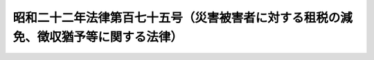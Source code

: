 .. _S22HO175:

====================================================================================
昭和二十二年法律第百七十五号（災害被害者に対する租税の減免、徴収猶予等に関する法律）
====================================================================================

.. raw:: html
    
    
    <b>昭和二十二年法律第百七十五号（災害被害者に対する租税の減免、徴収猶予等に関する法律）<br>
    （昭和二十二年十二月十三日法律第百七十五号）</b><br><br><div align="right">最終改正：平成二一年三月三一日法律第一三号</div><br><p>
    </p><div class="item"><b><a name="1000000000000000000000000000000000000000000000000100000000000000000000000000000">第一条</a>
    </b>
    <a name="1000000000000000000000000000000000000000000000000100000000001000000000000000000"></a>
    　震災、風水害、落雷、火災その他これらに類する災害（以下災害という。）による被害者の納付すべき国税の軽減若しくは免除、その課税標準の計算若しくは徴収の猶予又は災害を受けた物品について納付すべき国税の徴収若しくは還付に関する特例については、他の法律に特別の定めのある場合を除くほか、この法律の定めるところによる。
    </div>
    
    <p>
    </p><div class="item"><b><a name="1000000000000000000000000000000000000000000000000200000000000000000000000000000">第二条</a>
    </b>
    <a name="1000000000000000000000000000000000000000000000000200000000001000000000000000000"></a>
    　災害により住宅又は家財について甚大な被害を受けた者で被害を受けた年分の<a href="/cgi-bin/idxrefer.cgi?H_FILE=%8f%ba%8e%6c%81%5a%96%40%8e%4f%8e%4f&amp;REF_NAME=%8f%8a%93%be%90%c5%96%40%91%e6%93%f1%8f%5c%93%f1%8f%f0&amp;ANCHOR_F=1000000000000000000000000000000000000000000000002200000000000000000000000000000&amp;ANCHOR_T=1000000000000000000000000000000000000000000000002200000000000000000000000000000#1000000000000000000000000000000000000000000000002200000000000000000000000000000" target="inyo">所得税法第二十二条</a>
    に規定する総所得金額、退職所得金額及び山林所得金額の合計額（以下「合計所得金額」という。）が千万円以下であるもの（当該災害による損失額について<a href="/cgi-bin/idxrefer.cgi?H_FILE=%8f%ba%8e%6c%81%5a%96%40%8e%4f%8e%4f&amp;REF_NAME=%93%af%96%40%91%e6%8e%b5%8f%5c%93%f1%8f%f0%91%e6%88%ea%8d%80&amp;ANCHOR_F=1000000000000000000000000000000000000000000000007200000000001000000000000000000&amp;ANCHOR_T=1000000000000000000000000000000000000000000000007200000000001000000000000000000#1000000000000000000000000000000000000000000000007200000000001000000000000000000" target="inyo">同法第七十二条第一項</a>
    の規定の適用を受けない者に限る。）に対しては、政令の定めるところにより、当該年分の所得税の額（延滞税、利子税、過少申告加算税、無申告加算税及び重加算税の額を除く。）を、次の区分により軽減し又は免除する。<br>　　　合計所得金額が五百万円以下であるとき<br>　　　　　　　　　　　　　　　当該所得税の額の全部<br>　　　合計所得金額が七百五十万円以下であるとき<br>　　　　　　　　　　　　　　　当該所得税の額の十分の五<br>　　　合計所得金額が七百五十万円を超えるとき<br>　　　　　　　　　　　　　　　当該所得税の額の十分の二・五
    </div>
    
    <p>
    </p><div class="item"><b><a name="1000000000000000000000000000000000000000000000000300000000000000000000000000000">第三条</a>
    </b>
    <a name="1000000000000000000000000000000000000000000000000300000000001000000000000000000"></a>
    　<a href="/cgi-bin/idxrefer.cgi?H_FILE=%8f%ba%8e%6c%81%5a%96%40%8e%4f%8e%4f&amp;REF_NAME=%8f%8a%93%be%90%c5%96%40%91%e6%95%53%8e%6c%8f%f0%91%e6%88%ea%8d%80&amp;ANCHOR_F=1000000000000000000000000000000000000000000000010400000000001000000000000000000&amp;ANCHOR_T=1000000000000000000000000000000000000000000000010400000000001000000000000000000#1000000000000000000000000000000000000000000000010400000000001000000000000000000" target="inyo">所得税法第百四条第一項</a>
    の規定による納付をなすべき者がその年七月一日以後の日に災害に因り被害を受け、当該被害のあつた日においてその年分の合計所得金額の見積額を計算した場合において前条の規定の適用を受けることができることとなり、且つ、その計算した合計所得金額の見積額を基礎とし、同条の規定を適用して計算した所得税の額が<a href="/cgi-bin/idxrefer.cgi?H_FILE=%8f%ba%8e%6c%81%5a%96%40%8e%4f%8e%4f&amp;REF_NAME=%93%af%8d%80&amp;ANCHOR_F=1000000000000000000000000000000000000000000000010400000000001000000000000000000&amp;ANCHOR_T=1000000000000000000000000000000000000000000000010400000000001000000000000000000#1000000000000000000000000000000000000000000000010400000000001000000000000000000" target="inyo">同項</a>
    に規定する第一期において納付すべき<a href="/cgi-bin/idxrefer.cgi?H_FILE=%8f%ba%8e%6c%81%5a%96%40%8e%4f%8e%4f&amp;REF_NAME=%93%af%96%40%91%e6%93%f1%8f%f0%91%e6%88%ea%8d%80%91%e6%8e%4f%8f%5c%98%5a%8d%86&amp;ANCHOR_F=1000000000000000000000000000000000000000000000000200000000001000000036000000000&amp;ANCHOR_T=1000000000000000000000000000000000000000000000000200000000001000000036000000000#1000000000000000000000000000000000000000000000000200000000001000000036000000000" target="inyo">同法第二条第一項第三十六号</a>
    に規定する予定納税額（以下予定納税額という。）の計算の基礎となつた<a href="/cgi-bin/idxrefer.cgi?H_FILE=%8f%ba%8e%6c%81%5a%96%40%8e%4f%8e%4f&amp;REF_NAME=%93%af%96%40%91%e6%95%53%8e%6c%8f%f0%91%e6%88%ea%8d%80&amp;ANCHOR_F=1000000000000000000000000000000000000000000000010400000000001000000000000000000&amp;ANCHOR_T=1000000000000000000000000000000000000000000000010400000000001000000000000000000#1000000000000000000000000000000000000000000000010400000000001000000000000000000" target="inyo">同法第百四条第一項</a>
    に規定する予定納税基準額又は<a href="/cgi-bin/idxrefer.cgi?H_FILE=%8f%ba%8e%6c%81%5a%96%40%8e%4f%8e%4f&amp;REF_NAME=%93%af%96%40%91%e6%95%53%8f%5c%88%ea%8f%f0%91%e6%8e%6c%8d%80&amp;ANCHOR_F=1000000000000000000000000000000000000000000000011100000000004000000000000000000&amp;ANCHOR_T=1000000000000000000000000000000000000000000000011100000000004000000000000000000#1000000000000000000000000000000000000000000000011100000000004000000000000000000" target="inyo">同法第百十一条第四項</a>
    に規定する申告納税見積額に比し減少することとなつたときは、その者は、政令の定めるところにより、当該災害のあつた日から二月以内に、政府に対し、<a href="/cgi-bin/idxrefer.cgi?H_FILE=%8f%ba%8e%6c%81%5a%96%40%8e%4f%8e%4f&amp;REF_NAME=%93%af%96%40%91%e6%95%53%8e%6c%8f%f0%91%e6%88%ea%8d%80&amp;ANCHOR_F=1000000000000000000000000000000000000000000000010400000000001000000000000000000&amp;ANCHOR_T=1000000000000000000000000000000000000000000000010400000000001000000000000000000#1000000000000000000000000000000000000000000000010400000000001000000000000000000" target="inyo">同法第百四条第一項</a>
    に規定する第一期又は第二期において納付すべき予定納税額の減額に係る承認を申請することができる。この場合においては、<a href="/cgi-bin/idxrefer.cgi?H_FILE=%8f%ba%8e%6c%81%5a%96%40%8e%4f%8e%4f&amp;REF_NAME=%93%af%96%40%91%e6%95%53%8f%5c%93%f1%8f%f0&amp;ANCHOR_F=1000000000000000000000000000000000000000000000011200000000000000000000000000000&amp;ANCHOR_T=1000000000000000000000000000000000000000000000011200000000000000000000000000000#1000000000000000000000000000000000000000000000011200000000000000000000000000000" target="inyo">同法第百十二条</a>
    から<a href="/cgi-bin/idxrefer.cgi?H_FILE=%8f%ba%8e%6c%81%5a%96%40%8e%4f%8e%4f&amp;REF_NAME=%91%e6%95%53%8f%5c%8e%6c%8f%f0&amp;ANCHOR_F=1000000000000000000000000000000000000000000000011400000000000000000000000000000&amp;ANCHOR_T=1000000000000000000000000000000000000000000000011400000000000000000000000000000#1000000000000000000000000000000000000000000000011400000000000000000000000000000" target="inyo">第百十四条</a>
    までの規定を準用する。
    </div>
    <div class="item"><b><a name="1000000000000000000000000000000000000000000000000300000000002000000000000000000">○２</a>
    </b>
    　<a href="/cgi-bin/idxrefer.cgi?H_FILE=%8f%ba%8e%6c%81%5a%96%40%8e%4f%8e%4f&amp;REF_NAME=%8f%8a%93%be%90%c5%96%40%91%e6%93%f1%8f%5c%94%aa%8f%f0%91%e6%88%ea%8d%80&amp;ANCHOR_F=1000000000000000000000000000000000000000000000002800000000001000000000000000000&amp;ANCHOR_T=1000000000000000000000000000000000000000000000002800000000001000000000000000000#1000000000000000000000000000000000000000000000002800000000001000000000000000000" target="inyo">所得税法第二十八条第一項</a>
    に規定する給与等（以下「給与等」という。）の支払を受ける者で、災害により住宅又は家財について甚大な被害を受け、かつ、当該災害のあつた日においてその年分の合計所得金額の見積額を計算した場合において当該見積額が千万円以下であるものに対しては、政府は、政令の定めるところにより、当該災害のあつた日以後に支払を受けるその年分の給与所得に係る給与等につき<a href="/cgi-bin/idxrefer.cgi?H_FILE=%8f%ba%8e%6c%81%5a%96%40%8e%4f%8e%4f&amp;REF_NAME=%93%af%96%40%91%e6%95%53%94%aa%8f%5c%8e%4f%8f%f0&amp;ANCHOR_F=1000000000000000000000000000000000000000000000018300000000000000000000000000000&amp;ANCHOR_T=1000000000000000000000000000000000000000000000018300000000000000000000000000000#1000000000000000000000000000000000000000000000018300000000000000000000000000000" target="inyo">同法第百八十三条</a>
    の規定による徴収を猶予し、又はその年一月一日から当該災害があつた日の前日までの間において受けた当該給与等につき<a href="/cgi-bin/idxrefer.cgi?H_FILE=%8f%ba%8e%6c%81%5a%96%40%8e%4f%8e%4f&amp;REF_NAME=%93%af%8f%f0&amp;ANCHOR_F=1000000000000000000000000000000000000000000000018300000000000000000000000000000&amp;ANCHOR_T=1000000000000000000000000000000000000000000000018300000000000000000000000000000#1000000000000000000000000000000000000000000000018300000000000000000000000000000" target="inyo">同条</a>
    の規定により徴収された税額を還付することができる。
    </div>
    <div class="item"><b><a name="1000000000000000000000000000000000000000000000000300000000003000000000000000000">○３</a>
    </b>
    　<a href="/cgi-bin/idxrefer.cgi?H_FILE=%8f%ba%8e%6c%81%5a%96%40%8e%4f%8e%4f&amp;REF_NAME=%8f%8a%93%be%90%c5%96%40%91%e6%8e%4f%8f%5c%8c%dc%8f%f0%91%e6%8e%4f%8d%80&amp;ANCHOR_F=1000000000000000000000000000000000000000000000003500000000003000000000000000000&amp;ANCHOR_T=1000000000000000000000000000000000000000000000003500000000003000000000000000000#1000000000000000000000000000000000000000000000003500000000003000000000000000000" target="inyo">所得税法第三十五条第三項</a>
    に規定する公的年金等（以下「公的年金等」という。）の支払を受ける者で、災害により住宅又は家財について甚大な被害を受け、かつ、当該災害のあつた日においてその年分の合計所得金額の見積額を計算した場合において当該見積額が千万円以下であるものに対しては、政府は、政令の定めるところにより、当該災害のあつた日以後に支払を受けるその年分の雑所得に係る公的年金等につき<a href="/cgi-bin/idxrefer.cgi?H_FILE=%8f%ba%8e%6c%81%5a%96%40%8e%4f%8e%4f&amp;REF_NAME=%93%af%96%40%91%e6%93%f1%95%53%8e%4f%8f%f0%82%cc%93%f1&amp;ANCHOR_F=1000000000000000000000000000000000000000000000020300200000000000000000000000000&amp;ANCHOR_T=1000000000000000000000000000000000000000000000020300200000000000000000000000000#1000000000000000000000000000000000000000000000020300200000000000000000000000000" target="inyo">同法第二百三条の二</a>
    の規定による徴収を猶予し、又はその年一月一日から当該災害があつた日の前日までの間において受けた当該公的年金等につき<a href="/cgi-bin/idxrefer.cgi?H_FILE=%8f%ba%8e%6c%81%5a%96%40%8e%4f%8e%4f&amp;REF_NAME=%93%af%8f%f0&amp;ANCHOR_F=1000000000000000000000000000000000000000000000020300200000000000000000000000000&amp;ANCHOR_T=1000000000000000000000000000000000000000000000020300200000000000000000000000000#1000000000000000000000000000000000000000000000020300200000000000000000000000000" target="inyo">同条</a>
    の規定により徴収された税額を還付することができる。
    </div>
    <div class="item"><b><a name="1000000000000000000000000000000000000000000000000300000000004000000000000000000">○４</a>
    </b>
    　<a href="/cgi-bin/idxrefer.cgi?H_FILE=%8f%ba%8e%6c%81%5a%96%40%8e%4f%8e%4f&amp;REF_NAME=%8f%8a%93%be%90%c5%96%40%91%e6%93%f1%95%53%8e%6c%8f%f0%91%e6%88%ea%8d%80%91%e6%88%ea%8d%86&amp;ANCHOR_F=1000000000000000000000000000000000000000000000020400000000001000000001000000000&amp;ANCHOR_T=1000000000000000000000000000000000000000000000020400000000001000000001000000000#1000000000000000000000000000000000000000000000020400000000001000000001000000000" target="inyo">所得税法第二百四条第一項第一号</a>
    から<a href="/cgi-bin/idxrefer.cgi?H_FILE=%8f%ba%8e%6c%81%5a%96%40%8e%4f%8e%4f&amp;REF_NAME=%91%e6%98%5a%8d%86&amp;ANCHOR_F=1000000000000000000000000000000000000000000000020400000000001000000006000000000&amp;ANCHOR_T=1000000000000000000000000000000000000000000000020400000000001000000006000000000#1000000000000000000000000000000000000000000000020400000000001000000006000000000" target="inyo">第六号</a>
    までに規定する報酬又は料金の支払を受ける者で、災害により住宅又は家財について甚大な被害を受け、かつ、当該災害のあつた日においてその年分の合計所得金額の見積額を計算した場合において当該見積額が千万円以下であるものに対しては、政府は、政令の定めるところにより、当該災害のあつた日以後に支払を受けるその年分の当該報酬又は料金につき<a href="/cgi-bin/idxrefer.cgi?H_FILE=%8f%ba%8e%6c%81%5a%96%40%8e%4f%8e%4f&amp;REF_NAME=%93%af%8d%80&amp;ANCHOR_F=1000000000000000000000000000000000000000000000020400000000001000000000000000000&amp;ANCHOR_T=1000000000000000000000000000000000000000000000020400000000001000000000000000000#1000000000000000000000000000000000000000000000020400000000001000000000000000000" target="inyo">同項</a>
    の規定による徴収を猶予することができる。
    </div>
    <div class="item"><b><a name="1000000000000000000000000000000000000000000000000300000000005000000000000000000">○５</a>
    </b>
    　給与等、公的年金等、報酬又は料金で政令で定めるものの支払を受ける者が災害により被害を受けた場合において、当該災害のあつた日の属する年又はその翌年以後三年以内の各年において、当該災害のあつた日の現況により当該災害による<a href="/cgi-bin/idxrefer.cgi?H_FILE=%8f%ba%8e%6c%81%5a%96%40%8e%4f%8e%4f&amp;REF_NAME=%8f%8a%93%be%90%c5%96%40%91%e6%93%f1%8f%f0%91%e6%88%ea%8d%80%91%e6%93%f1%8f%5c%98%5a%8d%86&amp;ANCHOR_F=1000000000000000000000000000000000000000000000000200000000001000000026000000000&amp;ANCHOR_T=1000000000000000000000000000000000000000000000000200000000001000000026000000000#1000000000000000000000000000000000000000000000000200000000001000000026000000000" target="inyo">所得税法第二条第一項第二十六号</a>
    に規定する雑損失の金額（当該災害以外の理由による雑損失の金額がある場合には、その金額を含む。以下この項において同じ。）があるものと見積られ、又はその雑損失の金額で<a href="/cgi-bin/idxrefer.cgi?H_FILE=%8f%ba%8e%6c%81%5a%96%40%8e%4f%8e%4f&amp;REF_NAME=%93%af%96%40%91%e6%8e%b5%8f%5c%88%ea%8f%f0%91%e6%88%ea%8d%80&amp;ANCHOR_F=1000000000000000000000000000000000000000000000007100000000001000000000000000000&amp;ANCHOR_T=1000000000000000000000000000000000000000000000007100000000001000000000000000000#1000000000000000000000000000000000000000000000007100000000001000000000000000000" target="inyo">同法第七十一条第一項</a>
    の規定による控除を受けることができるものがあるときは、政府は、政令の定めるところにより、その者のその年又はその翌年以後三年以内の各年において支払を受ける当該給与等、公的年金等、報酬又は料金につき、<a href="/cgi-bin/idxrefer.cgi?H_FILE=%8f%ba%8e%6c%81%5a%96%40%8e%4f%8e%4f&amp;REF_NAME=%93%af%96%40%91%e6%8e%b5%8f%5c%88%ea%8f%f0%91%e6%88%ea%8d%80&amp;ANCHOR_F=1000000000000000000000000000000000000000000000007100000000001000000000000000000&amp;ANCHOR_T=1000000000000000000000000000000000000000000000007100000000001000000000000000000#1000000000000000000000000000000000000000000000007100000000001000000000000000000" target="inyo">同法第七十一条第一項</a>
    又は<a href="/cgi-bin/idxrefer.cgi?H_FILE=%8f%ba%8e%6c%81%5a%96%40%8e%4f%8e%4f&amp;REF_NAME=%91%e6%8e%b5%8f%5c%93%f1%8f%f0%91%e6%88%ea%8d%80&amp;ANCHOR_F=1000000000000000000000000000000000000000000000007200000000001000000000000000000&amp;ANCHOR_T=1000000000000000000000000000000000000000000000007200000000001000000000000000000#1000000000000000000000000000000000000000000000007200000000001000000000000000000" target="inyo">第七十二条第一項</a>
    の規定の適用に関し必要な限度において、<a href="/cgi-bin/idxrefer.cgi?H_FILE=%8f%ba%8e%6c%81%5a%96%40%8e%4f%8e%4f&amp;REF_NAME=%93%af%96%40%91%e6%95%53%94%aa%8f%5c%8e%4f%8f%f0&amp;ANCHOR_F=1000000000000000000000000000000000000000000000018300000000000000000000000000000&amp;ANCHOR_T=1000000000000000000000000000000000000000000000018300000000000000000000000000000#1000000000000000000000000000000000000000000000018300000000000000000000000000000" target="inyo">同法第百八十三条</a>
    、第二百三条の二又は第二百四条第一項の規定による徴収を猶予することができる。
    </div>
    <div class="item"><b><a name="1000000000000000000000000000000000000000000000000300000000006000000000000000000">○６</a>
    </b>
    　第二項又は前項の規定によりその年分の給与所得に係る給与等につき<a href="/cgi-bin/idxrefer.cgi?H_FILE=%8f%ba%8e%6c%81%5a%96%40%8e%4f%8e%4f&amp;REF_NAME=%8f%8a%93%be%90%c5%96%40%91%e6%95%53%94%aa%8f%5c%8e%4f%8f%f0&amp;ANCHOR_F=1000000000000000000000000000000000000000000000018300000000000000000000000000000&amp;ANCHOR_T=1000000000000000000000000000000000000000000000018300000000000000000000000000000#1000000000000000000000000000000000000000000000018300000000000000000000000000000" target="inyo">所得税法第百八十三条</a>
    の規定による徴収を猶予され、又はその年分の給与所得に係る給与等につき<a href="/cgi-bin/idxrefer.cgi?H_FILE=%8f%ba%8e%6c%81%5a%96%40%8e%4f%8e%4f&amp;REF_NAME=%93%af%8f%f0&amp;ANCHOR_F=1000000000000000000000000000000000000000000000018300000000000000000000000000000&amp;ANCHOR_T=1000000000000000000000000000000000000000000000018300000000000000000000000000000#1000000000000000000000000000000000000000000000018300000000000000000000000000000" target="inyo">同条</a>
    の規定により徴収された税額の還付を受けた者（その相続人を含む。）は、その年分の<a href="/cgi-bin/idxrefer.cgi?H_FILE=%8f%ba%8e%6c%81%5a%96%40%8e%4f%8e%4f&amp;REF_NAME=%93%af%96%40%91%e6%95%53%93%f1%8f%5c%8f%f0&amp;ANCHOR_F=1000000000000000000000000000000000000000000000012000000000000000000000000000000&amp;ANCHOR_T=1000000000000000000000000000000000000000000000012000000000000000000000000000000#1000000000000000000000000000000000000000000000012000000000000000000000000000000" target="inyo">同法第百二十条</a>
    又は<a href="/cgi-bin/idxrefer.cgi?H_FILE=%8f%ba%8e%6c%81%5a%96%40%8e%4f%8e%4f&amp;REF_NAME=%91%e6%95%53%93%f1%8f%5c%93%f1%8f%f0&amp;ANCHOR_F=1000000000000000000000000000000000000000000000012200000000000000000000000000000&amp;ANCHOR_T=1000000000000000000000000000000000000000000000012200000000000000000000000000000#1000000000000000000000000000000000000000000000012200000000000000000000000000000" target="inyo">第百二十二条</a>
    から<a href="/cgi-bin/idxrefer.cgi?H_FILE=%8f%ba%8e%6c%81%5a%96%40%8e%4f%8e%4f&amp;REF_NAME=%91%e6%95%53%93%f1%8f%5c%8e%b5%8f%f0&amp;ANCHOR_F=1000000000000000000000000000000000000000000000012700000000000000000000000000000&amp;ANCHOR_T=1000000000000000000000000000000000000000000000012700000000000000000000000000000#1000000000000000000000000000000000000000000000012700000000000000000000000000000" target="inyo">第百二十七条</a>
    までの規定による申告書を提出しなければならない。この場合において、<a href="/cgi-bin/idxrefer.cgi?H_FILE=%8f%ba%8e%6c%81%5a%96%40%8e%4f%8e%4f&amp;REF_NAME=%93%af%96%40%91%e6%95%53%93%f1%8f%5c%88%ea%8f%f0%91%e6%88%ea%8d%80&amp;ANCHOR_F=1000000000000000000000000000000000000000000000012100000000001000000000000000000&amp;ANCHOR_T=1000000000000000000000000000000000000000000000012100000000001000000000000000000#1000000000000000000000000000000000000000000000012100000000001000000000000000000" target="inyo">同法第百二十一条第一項</a>
    及び<a href="/cgi-bin/idxrefer.cgi?H_FILE=%8f%ba%8e%6c%81%5a%96%40%8e%4f%8e%4f&amp;REF_NAME=%91%e6%95%53%8b%e3%8f%5c%8f%f0&amp;ANCHOR_F=1000000000000000000000000000000000000000000000019000000000000000000000000000000&amp;ANCHOR_T=1000000000000000000000000000000000000000000000019000000000000000000000000000000#1000000000000000000000000000000000000000000000019000000000000000000000000000000" target="inyo">第百九十条</a>
    の規定は、これを適用しない。
    </div>
    
    <p>
    </p><div class="item"><b><a name="1000000000000000000000000000000000000000000000000400000000000000000000000000000">第四条</a>
    </b>
    <a name="1000000000000000000000000000000000000000000000000400000000001000000000000000000"></a>
    　相続税又は贈与税の納税義務者で災害に因り相続若しくは遺贈（贈与者の死亡に因り効力を生ずる贈与を含む。以下第六条第一項において同じ。）又は贈与（贈与者の死亡に因り効力を生ずる贈与を除く。以下第六条第二項において同じ。）に因り取得した財産について<a href="/cgi-bin/idxrefer.cgi?H_FILE=%8f%ba%93%f1%8c%dc%96%40%8e%b5%8e%4f&amp;REF_NAME=%91%8a%91%b1%90%c5%96%40%91%e6%93%f1%8f%5c%8e%b5%8f%f0&amp;ANCHOR_F=1000000000000000000000000000000000000000000000002700000000000000000000000000000&amp;ANCHOR_T=1000000000000000000000000000000000000000000000002700000000000000000000000000000#1000000000000000000000000000000000000000000000002700000000000000000000000000000" target="inyo">相続税法第二十七条</a>
    から<a href="/cgi-bin/idxrefer.cgi?H_FILE=%8f%ba%93%f1%8c%dc%96%40%8e%b5%8e%4f&amp;REF_NAME=%91%e6%93%f1%8f%5c%8b%e3%8f%f0&amp;ANCHOR_F=1000000000000000000000000000000000000000000000002900000000000000000000000000000&amp;ANCHOR_T=1000000000000000000000000000000000000000000000002900000000000000000000000000000#1000000000000000000000000000000000000000000000002900000000000000000000000000000" target="inyo">第二十九条</a>
    までの規定による申告書の提出期限後に甚大な被害を受けたものに対しては、政令の定めるところにより、被害があつた日以後において納付すべき相続税又は贈与税（延滞税、利子税、過少申告加算税、無申告加算税及び重加算税を除く。）のうち、被害を受けた部分に対する税額を免除する。
    </div>
    
    <p>
    </p><div class="item"><b><a name="1000000000000000000000000000000000000000000000000500000000000000000000000000000">第五条</a>
    </b>
    <a name="1000000000000000000000000000000000000000000000000500000000001000000000000000000"></a>
    　削除
    </div>
    
    <p>
    </p><div class="item"><b><a name="1000000000000000000000000000000000000000000000000600000000000000000000000000000">第六条</a>
    </b>
    <a name="1000000000000000000000000000000000000000000000000600000000001000000000000000000"></a>
    　相続税の納税義務者で災害に因り相続又は遺贈に因り取得した財産について<a href="/cgi-bin/idxrefer.cgi?H_FILE=%8f%ba%93%f1%8c%dc%96%40%8e%b5%8e%4f&amp;REF_NAME=%91%8a%91%b1%90%c5%96%40%91%e6%93%f1%8f%5c%8e%b5%8f%f0&amp;ANCHOR_F=1000000000000000000000000000000000000000000000002700000000000000000000000000000&amp;ANCHOR_T=1000000000000000000000000000000000000000000000002700000000000000000000000000000#1000000000000000000000000000000000000000000000002700000000000000000000000000000" target="inyo">相続税法第二十七条</a>
    又は<a href="/cgi-bin/idxrefer.cgi?H_FILE=%8f%ba%93%f1%8c%dc%96%40%8e%b5%8e%4f&amp;REF_NAME=%91%e6%93%f1%8f%5c%8b%e3%8f%f0&amp;ANCHOR_F=1000000000000000000000000000000000000000000000002900000000000000000000000000000&amp;ANCHOR_T=1000000000000000000000000000000000000000000000002900000000000000000000000000000#1000000000000000000000000000000000000000000000002900000000000000000000000000000" target="inyo">第二十九条</a>
    の規定による申告書の提出期限前に甚大な被害を受けたものの納付すべき相続税については、当該財産の価額は、政令の定めるところにより、被害を受けた部分の価額を控除した金額により、これを計算する。
    </div>
    <div class="item"><b><a name="1000000000000000000000000000000000000000000000000600000000002000000000000000000">○２</a>
    </b>
    　前項の規定は、贈与税の納税義務者で災害に因り贈与に因り取得した財産について<a href="/cgi-bin/idxrefer.cgi?H_FILE=%8f%ba%93%f1%8c%dc%96%40%8e%b5%8e%4f&amp;REF_NAME=%91%8a%91%b1%90%c5%96%40%91%e6%93%f1%8f%5c%94%aa%8f%f0&amp;ANCHOR_F=1000000000000000000000000000000000000000000000002800000000000000000000000000000&amp;ANCHOR_T=1000000000000000000000000000000000000000000000002800000000000000000000000000000#1000000000000000000000000000000000000000000000002800000000000000000000000000000" target="inyo">相続税法第二十八条</a>
    の規定による申告書の提出期限前に甚大な被害を受けたものの納付すべき贈与税について準用する。
    </div>
    
    <p>
    </p><div class="item"><b><a name="1000000000000000000000000000000000000000000000000700000000000000000000000000000">第七条</a>
    </b>
    <a name="1000000000000000000000000000000000000000000000000700000000001000000000000000000"></a>
    　酒類又は製造たばこ、揮発油、石油ガス、原油、ガス状炭化水素若しくは石炭の製造者（石油ガスについては石油ガスの充てん者とし、原油、ガス状炭化水素又は石炭については原油、ガス状炭化水素又は石炭の採取者とする。以下この条において同じ。）又は販売業者（石油製品の販売業者を含む。以下この条において同じ。）が販売のために所持するこれらの物（石油製品を含む。）で酒税又はたばこ税、揮発油税、地方揮発油税、石油ガス税若しくは石油石炭税を課せられたものが災害により亡失し、滅失し、又はその本来の用途に供することができない状態になつた場合においては、政令の定めるところにより、当該災害により亡失し、滅失し、又はその本来の用途に供することができない状態になつた酒類又は製造たばこ、揮発油、石油ガス、原油、石油製品、ガス状炭化水素若しくは石炭（以下「被災酒類等」と総称する。）について課せられた酒税又はたばこ税、揮発油税、地方揮発油税、石油ガス税若しくは石油石炭税（以下「酒税等」と総称する。）の税額（延滞税、過少申告加算税及び無申告加算税の額を除く。）に相当する金額（被災酒類等について当該製造者又は販売業者が保険金、損害賠償金等により損失を補てんされたときは、その補てんされた金額に応じ政令の定めるところにより計算した金額を控除した金額）を当該被災酒類等に係る酒税等の納税義務者がその災害のあつた日以後において納付すべき酒税等の税額から、それぞれ控除する。ただし、当該納税義務者が当該製造者又は販売業者である場合を除き、その控除すべき金額は、当該製造者又は販売業者が当該納税義務者の負担により当該被災酒類等について損失の補償を受けた金額を限度とする。
    </div>
    <div class="item"><b><a name="1000000000000000000000000000000000000000000000000700000000002000000000000000000">○２</a>
    </b>
    　前項の規定は、被災酒類等について<a href="/cgi-bin/idxrefer.cgi?H_FILE=%8f%ba%93%f1%94%aa%96%40%98%5a&amp;REF_NAME=%8e%f0%90%c5%96%40%91%e6%8e%4f%8f%5c%8f%f0%91%e6%88%ea%8d%80&amp;ANCHOR_F=1000000000000000000000000000000000000000000000003000000000001000000000000000000&amp;ANCHOR_T=1000000000000000000000000000000000000000000000003000000000001000000000000000000#1000000000000000000000000000000000000000000000003000000000001000000000000000000" target="inyo">酒税法第三十条第一項</a>
    若しくは<a href="/cgi-bin/idxrefer.cgi?H_FILE=%8f%ba%93%f1%94%aa%96%40%98%5a&amp;REF_NAME=%91%e6%8c%dc%8d%80&amp;ANCHOR_F=1000000000000000000000000000000000000000000000003000000000005000000000000000000&amp;ANCHOR_T=1000000000000000000000000000000000000000000000003000000000005000000000000000000#1000000000000000000000000000000000000000000000003000000000005000000000000000000" target="inyo">第五項</a>
    、<a href="/cgi-bin/idxrefer.cgi?H_FILE=%8f%ba%8c%dc%8b%e3%96%40%8e%b5%93%f1&amp;REF_NAME=%82%bd%82%ce%82%b1%90%c5%96%40%91%e6%8f%5c%98%5a%8f%f0%91%e6%88%ea%8d%80&amp;ANCHOR_F=1000000000000000000000000000000000000000000000001600000000001000000000000000000&amp;ANCHOR_T=1000000000000000000000000000000000000000000000001600000000001000000000000000000#1000000000000000000000000000000000000000000000001600000000001000000000000000000" target="inyo">たばこ税法第十六条第一項</a>
    若しくは<a href="/cgi-bin/idxrefer.cgi?H_FILE=%8f%ba%8c%dc%8b%e3%96%40%8e%b5%93%f1&amp;REF_NAME=%91%e6%8c%dc%8d%80&amp;ANCHOR_F=1000000000000000000000000000000000000000000000001600000000005000000000000000000&amp;ANCHOR_T=1000000000000000000000000000000000000000000000001600000000005000000000000000000#1000000000000000000000000000000000000000000000001600000000005000000000000000000" target="inyo">第五項</a>
    、<a href="/cgi-bin/idxrefer.cgi?H_FILE=%8f%ba%8e%4f%93%f1%96%40%8c%dc%8c%dc&amp;REF_NAME=%8a%f6%94%ad%96%fb%90%c5%96%40%91%e6%8f%5c%8e%b5%8f%f0%91%e6%88%ea%8d%80&amp;ANCHOR_F=1000000000000000000000000000000000000000000000001700000000001000000000000000000&amp;ANCHOR_T=1000000000000000000000000000000000000000000000001700000000001000000000000000000#1000000000000000000000000000000000000000000000001700000000001000000000000000000" target="inyo">揮発油税法第十七条第一項</a>
    若しくは<a href="/cgi-bin/idxrefer.cgi?H_FILE=%8f%ba%8e%4f%93%f1%96%40%8c%dc%8c%dc&amp;REF_NAME=%91%e6%8e%6c%8d%80&amp;ANCHOR_F=1000000000000000000000000000000000000000000000001700000000004000000000000000000&amp;ANCHOR_T=1000000000000000000000000000000000000000000000001700000000004000000000000000000#1000000000000000000000000000000000000000000000001700000000004000000000000000000" target="inyo">第四項</a>
    、<a href="/cgi-bin/idxrefer.cgi?H_FILE=%8f%ba%8e%4f%81%5a%96%40%88%ea%81%5a%8e%6c&amp;REF_NAME=%92%6e%95%fb%8a%f6%94%ad%96%fb%90%c5%96%40%91%e6%8b%e3%8f%f0%91%e6%88%ea%8d%80&amp;ANCHOR_F=1000000000000000000000000000000000000000000000000900000000001000000000000000000&amp;ANCHOR_T=1000000000000000000000000000000000000000000000000900000000001000000000000000000#1000000000000000000000000000000000000000000000000900000000001000000000000000000" target="inyo">地方揮発油税法第九条第一項</a>
    （<a href="/cgi-bin/idxrefer.cgi?H_FILE=%8f%ba%8e%4f%93%f1%96%40%8c%dc%8c%dc&amp;REF_NAME=%8a%f6%94%ad%96%fb%90%c5%96%40%91%e6%8f%5c%8e%b5%8f%f0%91%e6%88%ea%8d%80&amp;ANCHOR_F=1000000000000000000000000000000000000000000000001700000000001000000000000000000&amp;ANCHOR_T=1000000000000000000000000000000000000000000000001700000000001000000000000000000#1000000000000000000000000000000000000000000000001700000000001000000000000000000" target="inyo">揮発油税法第十七条第一項</a>
    又は<a href="/cgi-bin/idxrefer.cgi?H_FILE=%8f%ba%8e%4f%93%f1%96%40%8c%dc%8c%dc&amp;REF_NAME=%91%e6%8e%6c%8d%80&amp;ANCHOR_F=1000000000000000000000000000000000000000000000001700000000004000000000000000000&amp;ANCHOR_T=1000000000000000000000000000000000000000000000001700000000004000000000000000000#1000000000000000000000000000000000000000000000001700000000004000000000000000000" target="inyo">第四項</a>
    の規定に係る部分に限る。）、<a href="/cgi-bin/idxrefer.cgi?H_FILE=%8f%ba%8e%6c%81%5a%96%40%88%ea%8c%dc%98%5a&amp;REF_NAME=%90%ce%96%fb%83%4b%83%58%90%c5%96%40%91%e6%8f%5c%8c%dc%8f%f0%91%e6%88%ea%8d%80&amp;ANCHOR_F=1000000000000000000000000000000000000000000000001500000000001000000000000000000&amp;ANCHOR_T=1000000000000000000000000000000000000000000000001500000000001000000000000000000#1000000000000000000000000000000000000000000000001500000000001000000000000000000" target="inyo">石油ガス税法第十五条第一項</a>
    、第三項若しくは第五項又は<a href="/cgi-bin/idxrefer.cgi?H_FILE=%8f%ba%8c%dc%8e%4f%96%40%93%f1%8c%dc&amp;REF_NAME=%90%ce%96%fb%90%ce%92%59%90%c5%96%40%91%e6%8f%5c%93%f1%8f%f0%91%e6%88%ea%8d%80&amp;ANCHOR_F=1000000000000000000000000000000000000000000000001200000000001000000000000000000&amp;ANCHOR_T=1000000000000000000000000000000000000000000000001200000000001000000000000000000#1000000000000000000000000000000000000000000000001200000000001000000000000000000" target="inyo">石油石炭税法第十二条第一項</a>
    若しくは<a href="/cgi-bin/idxrefer.cgi?H_FILE=%8f%ba%8c%dc%8e%4f%96%40%93%f1%8c%dc&amp;REF_NAME=%91%e6%8e%6c%8d%80&amp;ANCHOR_F=1000000000000000000000000000000000000000000000001200000000004000000000000000000&amp;ANCHOR_T=1000000000000000000000000000000000000000000000001200000000004000000000000000000#1000000000000000000000000000000000000000000000001200000000004000000000000000000" target="inyo">第四項</a>
    の規定の適用がある場合においては、これを適用しない。
    </div>
    <div class="item"><b><a name="1000000000000000000000000000000000000000000000000700000000003000000000000000000">○３</a>
    </b>
    　第一項の規定により被災酒類等を所持していた者ごとに酒税等の税額から控除すべきものとして計算したその税目の異なるごとの金額（控除される税目のうちに揮発油税及び地方揮発油税があるときは、これらの税目について計算した金額の合算額）が五百円未満である場合における当該金額については、同項の控除を行わない。
    </div>
    <div class="item"><b><a name="1000000000000000000000000000000000000000000000000700000000004000000000000000000">○４</a>
    </b>
    　第一項の場合において、製造の廃止その他の事由に因り、同項に規定する納税義務者がその災害のあつた日以後において納付すべき酒税等の税額が当該税額から控除すべき金額に満たないこととなつたときは、政令の定めるところにより、その満たない金額をその者に還付する。この場合において、その還付が揮発油税及び地方揮発油税に係るときは、<a href="/cgi-bin/idxrefer.cgi?H_FILE=%8f%ba%8e%4f%81%5a%96%40%88%ea%81%5a%8e%6c&amp;REF_NAME=%92%6e%95%fb%8a%f6%94%ad%96%fb%90%c5%96%40%91%e6%8f%5c%93%f1%8f%f0%91%e6%88%ea%8d%80&amp;ANCHOR_F=1000000000000000000000000000000000000000000000001200000000001000000000000000000&amp;ANCHOR_T=1000000000000000000000000000000000000000000000001200000000001000000000000000000#1000000000000000000000000000000000000000000000001200000000001000000000000000000" target="inyo">地方揮発油税法第十二条第一項</a>
    及び<a href="/cgi-bin/idxrefer.cgi?H_FILE=%8f%ba%8e%4f%81%5a%96%40%88%ea%81%5a%8e%6c&amp;REF_NAME=%91%e6%8e%4f%8d%80&amp;ANCHOR_F=1000000000000000000000000000000000000000000000001200000000003000000000000000000&amp;ANCHOR_T=1000000000000000000000000000000000000000000000001200000000003000000000000000000#1000000000000000000000000000000000000000000000001200000000003000000000000000000" target="inyo">第三項</a>
    の規定を準用する。
    </div>
    
    <p>
    </p><div class="item"><b><a name="1000000000000000000000000000000000000000000000000800000000000000000000000000000">第八条</a>
    </b>
    <a name="1000000000000000000000000000000000000000000000000800000000001000000000000000000"></a>
    　自動車の販売業者又は自動車分解整備事業者が自動車の使用者のために自動車検査証の交付等又は車両番号の指定を受ける目的で保管している自動車のうち、当該保管をしている間に自動車重量税が納付され自動車検査証の交付等又は車両番号の指定を受けたもので災害による被害を受けたことにより当該自動車検査証の交付等又は車両番号の指定を受けた後走行の用に供されることなく使用の廃止がされたもの（政令の定めるところにより使用の廃止がされたことが明らかにされる自動車に限る。以下この項において「被災自動車」という。）については、政令の定めるところにより、当該被災自動車につき当該自動車検査証の交付等又は車両番号の指定を受ける際に納付された自動車重量税の額に相当する金額を、当該被災自動車に係る自動車重量税の納税義務者に還付する。
    </div>
    <div class="item"><b><a name="1000000000000000000000000000000000000000000000000800000000002000000000000000000">○２</a>
    </b>
    　前項において、次の各号に掲げる用語の意義は、当該各号に定めるところによる。
    <div class="number"><b><a name="1000000000000000000000000000000000000000000000000800000000002000000001000000000">一</a>
    </b>
    　自動車分解整備事業者　<a href="/cgi-bin/idxrefer.cgi?H_FILE=%8f%ba%93%f1%98%5a%96%40%88%ea%94%aa%8c%dc&amp;REF_NAME=%93%b9%98%48%89%5e%91%97%8e%d4%97%bc%96%40&amp;ANCHOR_F=&amp;ANCHOR_T=" target="inyo">道路運送車両法</a>
    （昭和二十六年法律第百八十五号）<a href="/cgi-bin/idxrefer.cgi?H_FILE=%8f%ba%93%f1%98%5a%96%40%88%ea%94%aa%8c%dc&amp;REF_NAME=%91%e6%8e%b5%8f%5c%94%aa%8f%f0%91%e6%8e%6c%8d%80&amp;ANCHOR_F=1000000000000000000000000000000000000000000000007800000000004000000000000000000&amp;ANCHOR_T=1000000000000000000000000000000000000000000000007800000000004000000000000000000#1000000000000000000000000000000000000000000000007800000000004000000000000000000" target="inyo">第七十八条第四項</a>
    に規定する自動車分解整備事業者をいう。
    </div>
    <div class="number"><b><a name="1000000000000000000000000000000000000000000000000800000000002000000002000000000">二</a>
    </b>
    　自動車検査証の交付等　<a href="/cgi-bin/idxrefer.cgi?H_FILE=%8f%ba%8e%6c%98%5a%96%40%94%aa%8b%e3&amp;REF_NAME=%8e%a9%93%ae%8e%d4%8f%64%97%ca%90%c5%96%40&amp;ANCHOR_F=&amp;ANCHOR_T=" target="inyo">自動車重量税法</a>
    （昭和四十六年法律第八十九号）<a href="/cgi-bin/idxrefer.cgi?H_FILE=%8f%ba%8e%6c%98%5a%96%40%94%aa%8b%e3&amp;REF_NAME=%91%e6%93%f1%8f%f0%91%e6%88%ea%8d%80%91%e6%93%f1%8d%86&amp;ANCHOR_F=1000000000000000000000000000000000000000000000000200000000001000000002000000000&amp;ANCHOR_T=1000000000000000000000000000000000000000000000000200000000001000000002000000000#1000000000000000000000000000000000000000000000000200000000001000000002000000000" target="inyo">第二条第一項第二号</a>
    に規定する自動車検査証の交付等をいう。
    </div>
    <div class="number"><b><a name="1000000000000000000000000000000000000000000000000800000000002000000003000000000">三</a>
    </b>
    　車両番号の指定　<a href="/cgi-bin/idxrefer.cgi?H_FILE=%8f%ba%8e%6c%98%5a%96%40%94%aa%8b%e3&amp;REF_NAME=%8e%a9%93%ae%8e%d4%8f%64%97%ca%90%c5%96%40%91%e6%93%f1%8f%f0%91%e6%88%ea%8d%80%91%e6%8e%4f%8d%86&amp;ANCHOR_F=1000000000000000000000000000000000000000000000000200000000001000000003000000000&amp;ANCHOR_T=1000000000000000000000000000000000000000000000000200000000001000000003000000000#1000000000000000000000000000000000000000000000000200000000001000000003000000000" target="inyo">自動車重量税法第二条第一項第三号</a>
    に規定する車両番号の指定をいう。
    </div>
    </div>
    
    
    <br><a name="5000000000000000000000000000000000000000000000000000000000000000000000000000000"></a>
    　　　<a name="5000000001000000000000000000000000000000000000000000000000000000000000000000000"><b>附　則　抄</b></a>
    <br><p></p><div class="item"><b>○１</b>
    　この法律は、昭和二十二年七月二十二日から、これを適用する。
    </div>
    
    <br>　　　<a name="5000000002000000000000000000000000000000000000000000000000000000000000000000000"><b>附　則　（昭和二五年三月三一日法律第七〇号）　抄</b></a>
    <br><p></p><div class="item"><b>１</b>
    　この法律は、昭和二十五年四月一日から施行する。
    </div>
    <div class="item"><b>２</b>
    　第二条の改正規定は、昭和二十五年分の所得税から適用する。
    </div>
    <div class="item"><b>１０</b>
    　第四条又は第六条の改正規定は、昭和二十五年一月一日以後相続、遺贈又は贈与に因り取得した財産に対する相続税から適用する。
    </div>
    
    <br>　　　<a name="5000000003000000000000000000000000000000000000000000000000000000000000000000000"><b>附　則　（昭和二六年三月三〇日法律第六三号）　抄</b></a>
    <br><p></p><div class="item"><b>１</b>
    　この法律は、昭和二十六年四月一日から施行する。
    </div>
    
    <br>　　　<a name="5000000004000000000000000000000000000000000000000000000000000000000000000000000"><b>附　則　（昭和二七年三月三一日法律第六〇号）</b></a>
    <br><p>
    　この法律は、昭和二十七年四月一日から施行し、第二条の改正規定は、昭和二十七年分の所得税から適用する。
    
    
    <br>　　　<a name="5000000005000000000000000000000000000000000000000000000000000000000000000000000"><b>附　則　（昭和二八年八月一日法律第一六五号）　抄</b></a>
    <br></p><p></p><div class="item"><b>１</b>
    　この法律は、昭和二十八年八月一日から施行する。
    </div>
    
    <br>　　　<a name="5000000006000000000000000000000000000000000000000000000000000000000000000000000"><b>附　則　（昭和二八年八月七日法律第一七三号）　抄</b></a>
    <br><p></p><div class="item"><b>１</b>
    　この法律は、公布の日から施行する。
    </div>
    
    <br>　　　<a name="5000000007000000000000000000000000000000000000000000000000000000000000000000000"><b>附　則　（昭和二八年八月一三日法律第二〇三号）</b></a>
    <br><p></p><div class="item"><b>１</b>
    　この法律は、公布の日から施行し、昭和二十八年六月二十日以後の災害に係る被災酒類等について適用する。
    </div>
    
    <br>　　　<a name="5000000008000000000000000000000000000000000000000000000000000000000000000000000"><b>附　則　（昭和二九年四月一日法律第五二号）　抄</b></a>
    <br><p></p><div class="item"><b>１</b>
    　この法律は、公布の日から施行する。
    </div>
    
    <br>　　　<a name="5000000009000000000000000000000000000000000000000000000000000000000000000000000"><b>附　則　（昭和三〇年六月三〇日法律第三八号）　抄</b></a>
    <br><p></p><div class="item"><b>１</b>
    　この法律は、昭和三十年七月一日から施行する。
    </div>
    
    <br>　　　<a name="5000000010000000000000000000000000000000000000000000000000000000000000000000000"><b>附　則　（昭和三〇年七月三〇日法律第一〇四号）　抄</b></a>
    <br><p></p><div class="item"><b>１</b>
    　この法律は、昭和三十年八月一日から施行する。
    </div>
    
    <br>　　　<a name="5000000011000000000000000000000000000000000000000000000000000000000000000000000"><b>附　則　（昭和三二年三月三一日法律第二七号）　抄</b></a>
    <br><p></p><div class="item"><b>１</b>
    　この法律は、昭和三十二年四月一日から施行する。
    </div>
    
    <br>　　　<a name="5000000012000000000000000000000000000000000000000000000000000000000000000000000"><b>附　則　（昭和三二年四月六日法律第五五号）　抄</b></a>
    <br><p></p><div class="item"><b>１</b>
    　この法律は、公布の日の翌日から施行する。
    </div>
    
    <br>　　　<a name="5000000013000000000000000000000000000000000000000000000000000000000000000000000"><b>附　則　（昭和三二年四月六日法律第五六号）　抄</b></a>
    <br><p></p><div class="item"><b>１</b>
    　この法律は、公布の日の翌日から施行する。
    </div>
    
    <br>　　　<a name="5000000014000000000000000000000000000000000000000000000000000000000000000000000"><b>附　則　（昭和三二年六月一四日法律第一七三号）　抄</b></a>
    <br><p></p><div class="item"><b>１</b>
    　この法律は、昭和三十二年七月一日から施行する。
    </div>
    
    <br>　　　<a name="5000000015000000000000000000000000000000000000000000000000000000000000000000000"><b>附　則　（昭和三三年四月二八日法律第一〇〇号）　抄</b></a>
    <br><p></p><div class="item"><b>１</b>
    　この法律は、公布の日から施行する。
    </div>
    <div class="item"><b>２</b>
    　この法律による改正後の相続税法（以下「新法」という。）の規定は、この附則に特別の定のあるものを除くほか、昭和三十三年一月一日以後に相続若しくは遺贈（贈与者の死亡により効力を生ずる贈与を含む。以下次項及び附則第六項において同じ。）により取得した財産に係る相続税又は同日以後に贈与（贈与者の死亡により効力を生ずる贈与を除く。）により取得した財産に係る贈与税から適用し、同日前に相続（包括遺贈及び被相続人からの相続人に対する遺贈を含む。以下附則第四項及び附則第七項において同じ。）により取得した財産に係る相続税又は同日前に贈与若しくは遺贈（包括遺贈及び被相続人からの相続人に対する遺贈を除く。以下附則第八項において同じ。）により取得した財産に係る贈与税については、なお従前の例による。
    </div>
    
    <br>　　　<a name="5000000016000000000000000000000000000000000000000000000000000000000000000000000"><b>附　則　（昭和三四年三月三〇日法律第六五号）</b></a>
    <br><p></p><div class="item"><b>１</b>
    　この法律は、昭和三十四年四月一日から施行する。
    </div>
    <div class="item"><b>２</b>
    　改正後の災害被害者に対する租税の減免、徴収猶予等に関する法律第二条の規定は、昭和三十四年分の所得税から適用し、昭和三十三年分以前の所得税については、なお従前の例による。
    </div>
    
    <br>　　　<a name="5000000017000000000000000000000000000000000000000000000000000000000000000000000"><b>附　則　（昭和三四年四月二〇日法律第一四八号）　抄</b></a>
    <br><p></p><div class="arttitle">（施行期日）</div>
    <div class="item"><b>１</b>
    　この法律は、国税徴収法（昭和三十四年法律第百四十七号）の施行の日から施行する。
    </div>
    
    <br>　　　<a name="5000000018000000000000000000000000000000000000000000000000000000000000000000000"><b>附　則　（昭和三六年三月三一日法律第三五号）　抄</b></a>
    <br><p></p><div class="item"><b>１</b>
    　この法律は、昭和三十六年四月一日から施行する。
    </div>
    
    <br>　　　<a name="5000000019000000000000000000000000000000000000000000000000000000000000000000000"><b>附　則　（昭和三七年三月三一日法律第四八号）　抄</b></a>
    <br><p>
    </p><div class="arttitle">（施行期日）</div>
    <div class="item"><b>第一条</b>
    　この法律は、昭和三十七年四月一日から施行する。
    </div>
    
    <br>　　　<a name="5000000020000000000000000000000000000000000000000000000000000000000000000000000"><b>附　則　（昭和三七年四月二日法律第六七号）　抄</b></a>
    <br><p>
    </p><div class="arttitle">（施行期日）</div>
    <div class="item"><b>第一条</b>
    　この法律は、昭和三十七年四月一日から施行する。
    </div>
    
    <p>
    </p><div class="arttitle">（災害被害者に対する租税の減免、徴収猶予等に関する法律の一部改正に伴う経過措置）</div>
    <div class="item"><b>第十四条</b>
    　改正後の災害被害者に対する租税の減免、徴収猶予等に関する法律（以下この条において「新法」という。）第二条第一項、第四条又は第七条第一項の規定の適用については、従前の税法（国税通則法附則第七条第一項又は第九条第一項の規定によりその例によることとされる場合を含む。）の規定により納付し、又は徴収される延滞加算税額、利子税額、過少申告加算税額、無申告加算税額又は重加算税額は、新法第二条第一項、第四条又は第七条第一項に規定する延滞税、利子税、過少申告加算税、無申告加算税又は重加算税の額とみなす。
    </div>
    <div class="item"><b>２</b>
    　施行日前にした改正前の災害被害者に対する租税の減免、徴収猶予等に関する法律第九条第一項又は第二項の規定による徴収の猶予で、新法第三条第二項から第四項までの規定による徴収の猶予に相当するものについては、なお従前の例による。
    </div>
    
    <br>　　　<a name="5000000021000000000000000000000000000000000000000000000000000000000000000000000"><b>附　則　（昭和三九年三月三一日法律第二三号）　抄</b></a>
    <br><p></p><div class="item"><b>１</b>
    　この法律は、昭和三十九年四月一日から施行する。
    </div>
    
    <br>　　　<a name="5000000022000000000000000000000000000000000000000000000000000000000000000000000"><b>附　則　（昭和四〇年三月三一日法律第三六号）　抄</b></a>
    <br><p>
    </p><div class="arttitle">（施行期日）</div>
    <div class="item"><b>第一条</b>
    　この法律は、昭和四十年四月一日から施行する。
    </div>
    
    <p>
    </p><div class="arttitle">（国税に関する法律の一部改正に伴う経過規定の原則）</div>
    <div class="item"><b>第二条</b>
    　第一章の規定による改正後の国税に関する法律の規定（所得税及び法人税に関する部分に限る。）は、別段の定めがあるものを除き、所得税法（昭和四十年法律第三十三号）附則又は法人税法（昭和四十年法律第三十四号）附則の規定によりこれらの法律の規定が適用される所得税及び法人税について適用し、旧所得税法（昭和二十二年法律第二十七号）又は旧法人税法（昭和二十二年法律第二十八号）の規定が適用される所得税及び法人税については、なお従前の例による。
    </div>
    
    <br>　　　<a name="5000000023000000000000000000000000000000000000000000000000000000000000000000000"><b>附　則　（昭和四〇年一二月二九日法律第一五六号）　抄</b></a>
    <br><p></p><div class="arttitle">（施行期日）</div>
    <div class="item"><b>１</b>
    　この法律は、昭和四十一年二月一日から施行する。
    </div>
    
    <br>　　　<a name="5000000024000000000000000000000000000000000000000000000000000000000000000000000"><b>附　則　（昭和四一年四月一三日法律第四九号）</b></a>
    <br><p></p><div class="item"><b>１</b>
    　この法律は、公布の日から施行する。
    </div>
    <div class="item"><b>２</b>
    　改正後の災害被害者に対する租税の減免、徴収猶予等に関する法律第二条及び第三条の規定は、昭和四十一年分以後の所得税について適用し、昭和四十年分以前の所得税については、なお従前の例による。
    </div>
    
    <br>　　　<a name="5000000025000000000000000000000000000000000000000000000000000000000000000000000"><b>附　則　（昭和四二年五月三一日法律第二〇号）　抄</b></a>
    <br><p>
    </p><div class="arttitle">（施行期日）</div>
    <div class="item"><b>第一条</b>
    　この法律は、昭和四十二年六月一日から施行する。
    </div>
    
    <br>　　　<a name="5000000026000000000000000000000000000000000000000000000000000000000000000000000"><b>附　則　（昭和四三年四月二〇日法律第二一号）　抄</b></a>
    <br><p>
    </p><div class="arttitle">（施行期日）</div>
    <div class="item"><b>第一条</b>
    　この法律は、公布の日から施行する。
    </div>
    
    <br>　　　<a name="5000000027000000000000000000000000000000000000000000000000000000000000000000000"><b>附　則　（昭和四八年四月二六日法律第二二号）　抄</b></a>
    <br><p>
    </p><div class="arttitle">（施行期日）</div>
    <div class="item"><b>第一条</b>
    　この法律は、公布の日の翌日から施行する。
    </div>
    
    <br>　　　<a name="5000000028000000000000000000000000000000000000000000000000000000000000000000000"><b>附　則　（昭和四九年三月三〇日法律第一五号）　抄</b></a>
    <br><p>
    </p><div class="arttitle">（施行期日）</div>
    <div class="item"><b>第一条</b>
    　この法律は、昭和四十九年四月一日から施行する。
    </div>
    
    <p>
    </p><div class="arttitle">（災害被害者に対する租税の減免、徴収猶予等に関する法律の一部改正に伴う経過措置）</div>
    <div class="item"><b>第十一条</b>
    　第二条の規定による改正後の災害被害者に対する租税の減免、徴収猶予等に関する法律第二条及び第三条の規定は、昭和四十九年分以後の所得税について適用し、昭和四十八年分以前の所得税については、なお従前の例による。
    </div>
    
    <br>　　　<a name="5000000029000000000000000000000000000000000000000000000000000000000000000000000"><b>附　則　（昭和五一年一月九日法律第一号）　抄</b></a>
    <br><p>
    </p><div class="arttitle">（施行期日）</div>
    <div class="item"><b>第一条</b>
    　この法律は、公布の日の翌日から施行する。
    </div>
    
    <br>　　　<a name="5000000030000000000000000000000000000000000000000000000000000000000000000000000"><b>附　則　（昭和五三年四月一八日法律第二五号）　抄</b></a>
    <br><p>
    </p><div class="arttitle">（施行期日等）</div>
    <div class="item"><b>第一条</b>
    　この法律は、公布の日から施行し、昭和五十三年六月一日以後に原油の採取場から移出される原油及び保税地域から引き取られる原油等に対する石油税について適用する。
    </div>
    
    <br>　　　<a name="5000000031000000000000000000000000000000000000000000000000000000000000000000000"><b>附　則　（昭和五八年三月三一日法律第一七号）</b></a>
    <br><p></p><div class="item"><b>１</b>
    　この法律は、昭和五十八年四月一日から施行する。
    </div>
    <div class="item"><b>２</b>
    　改正後の災害被害者に対する租税の減免、徴収猶予等に関する法律第八条の規定は、この法律の施行の日以後に災害による被害を受けた自動車について適用する。
    </div>
    
    <br>　　　<a name="5000000032000000000000000000000000000000000000000000000000000000000000000000000"><b>附　則　（昭和五九年三月三一日法律第五号）　抄</b></a>
    <br><p>
    </p><div class="arttitle">（施行期日）</div>
    <div class="item"><b>第一条</b>
    　この法律は、昭和五十九年四月一日から施行する。
    </div>
    
    <p>
    </p><div class="arttitle">（災害被害者に対する租税の減免、徴収猶予等に関する法律の一部改正に伴う経過措置）</div>
    <div class="item"><b>第十一条</b>
    　第二条の規定による改正後の災害被害者に対する租税の減免、徴収猶予等に関する法律第二条（所得税の軽減又は免除）及び第三条（給与等に係る源泉徴収の猶予等）の規定は、昭和五十九年分以後の所得税について適用し、昭和五十八年分以前の所得税については、なお従前の例による。
    </div>
    
    <br>　　　<a name="5000000033000000000000000000000000000000000000000000000000000000000000000000000"><b>附　則　（昭和五九年四月一三日法律第一六号）　抄</b></a>
    <br><p>
    </p><div class="arttitle">（施行期日）</div>
    <div class="item"><b>第一条</b>
    　この法律は、公布の日から施行する。ただし、第四条、第五条、第六条第二項、第八条から第十六条まで、第十八条、第十九条、第二十一条及び第二十三条の改定規定並びに附則第三条及び第七条から第十二条までの規定は、昭和五十九年九月一日から施行する。
    </div>
    
    <br>　　　<a name="5000000034000000000000000000000000000000000000000000000000000000000000000000000"><b>附　則　（昭和五九年八月一〇日法律第七二号）　抄</b></a>
    <br><p>
    </p><div class="arttitle">（施行期日）</div>
    <div class="item"><b>第一条</b>
    　この法律は、昭和六十年四月一日から施行する。
    </div>
    
    <p>
    </p><div class="arttitle">（災害被害者に対する租税の減免、徴収猶予等に関する法律の一部改正等に伴う経過措置）</div>
    <div class="item"><b>第十条</b>
    　たばこ事業法附則第十条（小売販売業の許可に関する経過措置）の規定により小売販売業者とみなされる者がこの法律の施行の際所持する製造たばこが、災害により亡失し、滅失し、又はその本来の用途に供することができない状態になつた場合においては、当該製造たばこについては、会社が施行日にその製造場から移出し、たばこ消費税を課せられたものとみなして、改正後の災害被害者に対する租税の滅免、徴収猶予等に関する法律第七条の規定を適用する。この場合において、当該製造たばこについて同条第一項に規定する課せられたたばこ消費税の税額の従価割額は、第十条第一項の規定にかかわらず、旧たばこ専売法の廃止の時の小売定価に相当する金額を課税標準として計算するものとする。
    </div>
    
    <br>　　　<a name="5000000035000000000000000000000000000000000000000000000000000000000000000000000"><b>附　則　（昭和六二年九月二五日法律第九六号）　抄</b></a>
    <br><p>
    </p><div class="arttitle">（施行期日）</div>
    <div class="item"><b>第一条</b>
    　この法律は、昭和六十二年十月一日から施行する。ただし、次の各号に掲げる規定は、当該各号に定める日から施行する。
    <div class="number"><b>一</b>
    　略
    </div>
    <div class="number"><b>二</b>
    　次に掲げる規定　昭和六十三年一月一日<div class="para1"><b>イからニ</b>　略</div>
    <div class="para1"><b>ホ</b>　附則第五十二条、第五十三条及び第五十五条から第五十七条までの規定</div>
    
    </div>
    </div>
    
    <p>
    </p><div class="arttitle">（災害被害者に対する租税の減免、徴収猶予等に関する法律の一部改正に伴う経過措置）</div>
    <div class="item"><b>第五十三条</b>
    　前条の規定による改正後の災害被害者に対する租税の減免、徴収猶予等に関する法律第三条の規定は、昭和六十三年分以後の所得税について適用し、昭和六十二年分以前の所得税については、なお従前の例による。
    </div>
    
    <br>　　　<a name="5000000036000000000000000000000000000000000000000000000000000000000000000000000"><b>附　則　（昭和六三年一二月三〇日法律第一〇八号）　抄</b></a>
    <br><p>
    </p><div class="arttitle">（施行期日等）</div>
    <div class="item"><b>第一条</b>
    　この法律は、公布の日から施行し、平成元年四月一日以後に国内において事業者が行う資産の譲渡等及び同日以後に国内において事業者が行う課税仕入れ並びに同日以後に保税地域から引き取られる外国貨物に係る消費税について適用する。
    </div>
    <div class="item"><b>２</b>
    　前項の規定にかかわらず、この法律のうち次の各号に掲げる規定は、当該各号に定める日から施行する。
    <div class="number"><b>一</b>
    　略
    </div>
    <div class="number"><b>二</b>
    　附則第二十条、第二十一条、第二十二条第三項、第二十三条第三項及び第四項、第二十四条第三項、第二十五条第二項から第四項まで、第二十七条から第二十九条まで、第三十一条から第四十五条まで、第四十六条（関税法第二十四条第三項第二号の改正規定に限る。）、附則第四十八条から第五十一条まで、第五十二条（輸入品に対する内国消費税の徴収等に関する法律第十四条を削る改正規定を除く。）並びに附則第五十三条から第六十七条までの規定　平成元年四月一日
    </div>
    </div>
    
    <p>
    </p><div class="arttitle">（災害被害者に対する租税の減免、徴収猶予等に関する法律の一部改正に伴う経過措置）</div>
    <div class="item"><b>第三十三条</b>
    　前条の規定の施行前に、その製造場から移出され、又は保税地域から引き取られる旧砂糖消費税法第一条（課税物件）に規定する砂糖、糖みつ若しくは糖水、旧物品税法別表に掲げる第二種の物品又は旧トランプ類税法第一条（課税物件）に規定するトランプ類に係る砂糖消費税、物品税又はトランプ類税については、前条の規定による改正前の災害被害者に対する租税の減免、徴収猶予等に関する法律第七条（酒税等の控除又は還付）の規定並びに旧砂糖消費税法、旧物品税法及び旧トランプ類税法の規定は、前条の規定の施行後も、なおその効力を有する。
    </div>
    
    <br>　　　<a name="5000000037000000000000000000000000000000000000000000000000000000000000000000000"><b>附　則　（昭和六三年一二月三〇日法律第一〇九号）　抄</b></a>
    <br><p>
    </p><div class="arttitle">（施行期日）</div>
    <div class="item"><b>第一条</b>
    　この法律は、公布の日から施行する。ただし、次の各号に掲げる規定は、当該各号に定める日から施行する。
    <div class="number"><b>一</b>
    　次に掲げる規定　昭和六十四年一月一日<div class="para1"><b>イ及びロ</b>　略</div>
    <div class="para1"><b>ハ</b>　附則第八十四条の規定（災害被害者に対する租税の減免、徴収猶予等に関する法律（昭和二十二年法律第百七十五号）第二条第二項及び第三条第七項を削る改正規定に限る。）及び附則第八十五条の規定</div>
    
    </div>
    <div class="number"><b>二</b>
    　略
    </div>
    <div class="number"><b>三</b>
    　次に掲げる規定　昭和六十四年四月一日<div class="para1"><b>イからリまで</b>　略</div>
    <div class="para1"><b>ヌ</b>　附則第八十二条及び第八十三条の規定、附則第八十四条の規定（災害被害者に対する租税の減免、徴収猶予等に関する法律第七条第一項及び第二項の改正規定に限る。）並びに附則第八十六条から第百九条まで及び第百十一条から第百十五条までの規定</div>
    
    </div>
    </div>
    
    <p>
    </p><div class="arttitle">（災害被害者に対する租税の減免、徴収猶予等に関する法律の一部改正に伴う経過措置）</div>
    <div class="item"><b>第八十五条</b>
    　前条の規定による改正後の災害被害者に対する租税の減免、徴収猶予等に関する法律第二条及び第三条の規定は、昭和六十四年分以後の所得税について適用し、昭和六十三年分以前の所得税については、なお従前の例による。
    </div>
    
    <p>
    </p><div class="item"><b>第八十六条</b>
    　附則第八十四条の規定の施行前にたばこ消費税を課せられた製造たばこが同条の規定の施行後に災害により亡失し、滅失し、又はその本来の用途に供することができない状態になつた場合には、当該製造たばこについては、たばこ税を課せられたものとみなして、同条の規定による改正後の災害被害者に対する租税の減免、徴収猶予等に関する法律第七条の規定を適用する。
    </div>
    
    <br>　　　<a name="500000003800000000000000000000000000000000000%E4%B8%89%E5%8F%B7%EF%BC%89%E7%AC%AC%E4%BA%8C%E6%9D%A1%E7%AC%AC%E4%B8%80%E9%A0%85%E7%AC%AC%E4%B8%89%E5%8D%81%E4%B8%83%E5%8F%B7%E3%81%AB%E8%A6%8F%E5%AE%9A%E3%81%99%E3%82%8B%E7%A2%BA%E5%AE%9A%E7%94%B3%E5%91%8A%E6%9B%B8%E3%82%92%E6%8F%90%E5%87%BA%E3%81%97%E3%81%9F%E8%80%85%E5%8F%8A%E3%81%B3%E5%90%8C%E6%97%A5%E5%89%8D%E3%81%AB%E5%B9%B3%E6%88%90%E5%85%AD%E5%B9%B4%E5%88%86%E5%8F%88%E3%81%AF%E5%B9%B3%E6%88%90%E4%B8%83%E5%B9%B4%E5%88%86%E3%81%AE%E6%89%80%E5%BE%97%E7%A8%8E%E3%81%AB%E3%81%A4%E3%81%8D%E5%9B%BD%E7%A8%8E%E9%80%9A%E5%89%87%E6%B3%95%EF%BC%88%E6%98%AD%E5%92%8C%E4%B8%89%E5%8D%81%E4%B8%83%E5%B9%B4%E6%B3%95%E5%BE%8B%E7%AC%AC%E5%85%AD%E5%8D%81%E5%85%AD%E5%8F%B7%EF%BC%89%E7%AC%AC%E4%BA%8C%E5%8D%81%E4%BA%94%E6%9D%A1%E3%81%AE%E8%A6%8F%E5%AE%9A%E3%81%AB%E3%82%88%E3%82%8B%E6%B1%BA%E5%AE%9A%E3%82%92%E5%8F%97%E3%81%91%E3%81%9F%E8%80%85%E3%81%AF%E3%80%81%E5%BD%93%E8%A9%B2%E7%A2%BA%E5%AE%9A%E7%94%B3%E5%91%8A%E6%9B%B8%E3%81%AB%E8%A8%98%E8%BC%89%E3%81%95%E3%82%8C%E3%81%9F%E4%BA%8B%E9%A0%85%E5%8F%88%E3%81%AF%E5%BD%93%E8%A9%B2%E6%B1%BA%E5%AE%9A%E3%81%AB%E4%BF%82%E3%82%8B%E4%BA%8B%E9%A0%85%EF%BC%88%E3%81%93%E3%82%8C%E3%82%89%E3%81%AE%E4%BA%8B%E9%A0%85%E3%81%AB%E3%81%A4%E3%81%8D%E5%90%8C%E6%97%A5%E5%89%8D%E3%81%AB%E6%89%80%E5%BE%97%E7%A8%8E%E6%B3%95%E7%AC%AC%E4%BA%8C%E6%9D%A1%E7%AC%AC%E4%B8%80%E9%A0%85%E7%AC%AC%E4%B8%89%E5%8D%81%E4%B9%9D%E5%8F%B7%E3%81%AB%E8%A6%8F%E5%AE%9A%E3%81%99%E3%82%8B%E4%BF%AE%E6%AD%A3%E7%94%B3%E5%91%8A%E6%9B%B8%E3%81%AE%E6%8F%90%E5%87%BA%E5%8F%88%E3%81%AF%E5%9B%BD%E7%A8%8E%E9%80%9A%E5%89%87%E6%B3%95%E7%AC%AC%E4%BA%8C%E5%8D%81%E5%9B%9B%E6%9D%A1%E8%8B%A5%E3%81%97%E3%81%8F%E3%81%AF%E7%AC%AC%E4%BA%8C%E5%8D%81%E5%85%AD%E6%9D%A1%E3%81%AE%E8%A6%8F%E5%AE%9A%E3%81%AB%E3%82%88%E3%82%8B%E6%9B%B4%E6%AD%A3%E3%81%8C%E3%81%82%E3%81%A3%E3%81%9F%E5%A0%B4%E5%90%88%E3%81%AB%E3%81%AF%E3%80%81%E3%81%9D%E3%81%AE%E7%94%B3%E5%91%8A%E5%8F%88%E3%81%AF%E6%9B%B4%E6%AD%A3%E5%BE%8C%E3%81%AE%E4%BA%8B%E9%A0%85%EF%BC%89%E3%81%AB%E3%81%A4%E3%81%8D%E6%96%B0%E6%B3%95%E3%81%AE%E8%A6%8F%E5%AE%9A%E3%81%AE%E9%81%A9%E7%94%A8%E3%81%AB%E3%82%88%E3%82%8A%E7%95%B0%E5%8B%95%E3%82%92%E7%94%9F%E3%81%9A%E3%82%8B%E3%81%93%E3%81%A8%E3%81%A8%E3%81%AA%E3%81%A3%E3%81%9F%E3%81%A8%E3%81%8D%E3%81%AF%E3%80%81%E3%81%9D%E3%81%AE%E7%95%B0%E5%8B%95%E3%82%92%E7%94%9F%E3%81%9A%E3%82%8B%E3%81%93%E3%81%A8%E3%81%A8%E3%81%AA%E3%81%A3%E3%81%9F%E4%BA%8B%E9%A0%85%E3%81%AB%E3%81%A4%E3%81%84%E3%81%A6%E3%80%81%E5%90%8C%E6%97%A5%E3%81%8B%E3%82%89%E8%B5%B7%E7%AE%97%E3%81%97%E3%81%A6%E4%B8%80%E5%B9%B4%E3%82%92%E7%B5%8C%E9%81%8E%E3%81%99%E3%82%8B%E6%97%A5%E3%81%BE%E3%81%A7%E3%81%AB%E3%80%81%E7%A8%8E%E5%8B%99%E7%BD%B2%E9%95%B7%E3%81%AB%E5%AF%BE%E3%81%97%E3%80%81%E5%9B%BD%E7%A8%8E%E9%80%9A%E5%89%87%E6%B3%95%E7%AC%AC%E4%BA%8C%E5%8D%81%E4%B8%89%E6%9D%A1%E7%AC%AC%E4%B8%80%E9%A0%85%E3%81%AE%E6%9B%B4%E6%AD%A3%E3%81%AE%E8%AB%8B%E6%B1%82%E3%82%92%E3%81%99%E3%82%8B%E3%81%93%E3%81%A8%E3%81%8C%E3%81%A7%E3%81%8D%E3%82%8B%E3%80%82%0A&lt;/DIV&gt;%0A%0A&lt;BR&gt;%E3%80%80%E3%80%80%E3%80%80&lt;A%20NAME="><b>附　則　（平成一一年一二月二二日法律第一六〇号）　抄</b></a>
    <br><p>
    </p><div class="arttitle">（施行期日）</div>
    <div class="item"><b>第一条</b>
    　この法律（第二条及び第三条を除く。）は、平成十三年一月六日から施行する。
    </div>
    
    <br>　　　<a name="5000000040000000000000000000000000000000000000000000000000000000000000000000000"><b>附　則　（平成一五年三月三一日法律第八号）　抄</b></a>
    <br><p>
    </p><div class="arttitle">（施行期日）</div>
    <div class="item"><b>第一条</b>
    　この法律は、平成十五年四月一日から施行する。ただし、次の各号に掲げる規定は、当該各号に定める日から施行する。
    <div class="number"><b>四</b>
    　次に掲げる規定　平成十五年十月一日<div class="para1"><b>ト</b>　第九条中石油税法の題名の改正規定、同法第一条の改正規定、同法第三条の改正規定（「石油税」を「石油石炭税」に改める部分に限る。）、同法第四条の改正規定、同法第五条の改正規定、同法第六条第二項の改正規定、同法第七条の改正規定（「石油税」を「石油石炭税」に改める部分に限る。）、同法第八条から第十九条までの改正規定、同法第二十一条の改正規定、同法第二十三条の改正規定及び同法第二十四条の改正規定並びに附則第四十四条から第四十八条まで、第五十条、第百三十七条、第百三十八条、第百三十九条（国税徴収法（昭和三十四年法律第百四十七号）第二条第三号の改正規定に限る。）、第百四十条、第百四十二条（国税通則法（昭和三十七年法律第六十六号）第二条第三号、第十五条第二項第七号、第四十六条第一項第一号イ及び第六十条第二項の改正規定に限る。）、第百四十三条、第百五十三条から第百六十八条まで、第百七十一条、第百七十二条、第百七十六条、第百八十条、第百八十一条、第百八十七条（会社更生法（平成十四年法律第百五十四号）第百二十九条の改正規定に限る。）及び第百八十八条第一項の規定</div>
    
    </div>
    </div>
    
    <p>
    </p><div class="arttitle">（災害被害者に対する租税の減免、徴収猶予等に関する法律の一部改正に伴う経過措置）</div>
    <div class="item"><b>第百三十八条</b>
    　前条の規定の施行前に石油税を課せられた原油、石油製品又はガス状炭化水素が同条の規定の施行後に災害により亡失し、滅失し、又はその本来の用途に供することができない状態になった場合には、当該原油、石油製品又はガス状炭化水素については、石油石炭税を課せられたものとみなして、同条の規定による改正後の災害被害者に対する租税の減免、徴収猶予等に関する法律第七条の規定を適用する。
    </div>
    
    <br>　　　<a name="5000000041000000000000000000000000000000000000000000000000000000000000000000000"><b>附　則　（平成二一年三月三一日法律第一三号）　抄</b></a>
    <br><p>
    </p><div class="arttitle">（施行期日）</div>
    <div class="item"><b>第一条</b>
    　この法律は、平成二十一年四月一日から施行する。
    </div>
    
    <p>
    </p><div class="arttitle">（災害被害者に対する租税の減免、徴収猶予等に関する法律の一部改正に伴う経過措置）</div>
    <div class="item"><b>第七十三条</b>
    　施行日前に地方道路税を課せられた揮発油が施行日以後に災害により亡失し、滅失し、又はその本来の用途に供することができない状態になった場合には、当該揮発油については、地方揮発油税を課せられたものとみなして、前条の規定による改正後の災害被害者に対する租税の減免、徴収猶予等に関する法律第七条の規定を適用する。
    </div>
    
    <br><br>